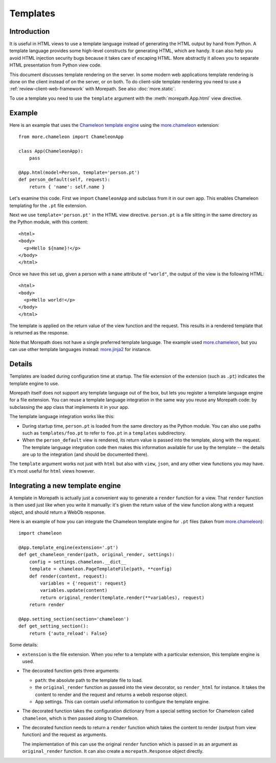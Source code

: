 Templates
=========

Introduction
------------

It is useful in HTML views to use a template language instead of
generating the HTML output by hand from Python. A template language
provides some high-level constructs for generating HTML, which are
handy. It can also help you avoid HTML injection security bugs
because it takes care of escaping HTML. More abstractly it allows you
to separate HTML presentation from Python view code.

This document discusses template rendering on the server. In some
modern web applications template rendering is done on the client
instead of on the server, or on both. To do client-side template
rendering you need to use a :ref:`review-client-web-framework` with
Morepath. See also :doc:`more.static`.

To use a template you need to use the ``template`` argument with the
:meth:`morepath.App.html` view directive.

Example
-------

Here is an example that uses the `Chameleon template engine`_ using
the `more.chameleon`_ extension::

  from more.chameleon import ChameleonApp

  class App(ChameleonApp):
      pass

  @App.html(model=Person, template='person.pt')
  def person_default(self, request):
      return { 'name': self.name }

.. _`Chameleon template engine`: https://chameleon.readthedocs.org

Let's examine this code. First we import ``ChameleonApp`` and subclass
from it in our own app. This enables Chameleon templating for the
``.pt`` file extension.

Next we use ``template='person.pt'`` in the HTML view
directive. ``person.pt`` is a file sitting in the same directory as
the Python module, with this content::

  <html>
  <body>
    <p>Hello ${name}!</p>
  </body>
  </html>

Once we have this set up, given a person with a ``name`` attribute of
``"world"``, the output of the view is the following HTML::

  <html>
  <body>
    <p>Hello world!</p>
  </body>
  </html>

The template is applied on the return value of the view function and
the request. This results in a rendered template that is returned as
the response.

Note that Morepath does not have a single preferred template
language. The example used `more.chameleon`_, but you can use other
template languages instead: `more.jinja2`_ for instance.

Details
-------

Templates are loaded during configuration time at startup. The file
extension of the extension (such as ``.pt``) indicates the template
engine to use.

Morepath itself does not support any template language out of the box,
but lets you register a template language engine for a file
extension. You can reuse a template language integration in the same
way you reuse any Morepath code: by subclassing the app class that
implements it in your app.

The template language integration works like this:

* During startup time, ``person.pt`` is loaded from the same directory
  as the Python module. You can also use paths such as
  ``templates/foo.pt`` to refer to ``foo.pt`` in a ``templates``
  subdirectory.

* When the ``person_default`` view is rendered, its return value is
  passed into the template, along with the request. The template
  language integration code then makes this information available for
  use by the template -- the details are up to the integration (and
  should be documented there).

The ``template`` argument works not just with ``html`` but also with
``view``, ``json``, and any other view functions you may have. It's
most useful for ``html`` views however.

Integrating a new template engine
----------------------------------

A template in Morepath is actually just a convenient way to generate a
``render`` function for a view. That ``render`` function is then used
just like when you write it manually: it's given the return value of
the view function along with a request object, and should return a
WebOb response.

Here is an example of how you can integrate the Chameleon template engine
for ``.pt`` files (taken from `more.chameleon`_)::

  import chameleon

  @App.template_engine(extension='.pt')
  def get_chameleon_render(path, original_render, settings):
      config = settings.chameleon.__dict__
      template = chameleon.PageTemplateFile(path, **config)
      def render(content, request):
          variables = {'request': request}
          variables.update(content)
          return original_render(template.render(**variables), request)
      return render

  @App.setting_section(section='chameleon')
  def get_setting_section():
      return {'auto_reload': False}

Some details:

* ``extension`` is the file extension. When you refer to a template
  with a particular extension, this template engine is used.

* The decorated function gets three arguments:

  * ``path``: the absolute path to the template file to load.

  * the ``original_render`` function as passed into the view
    decorator, so ``render_html`` for instance. It takes the content
    to render and the request and returns a webob response object.

  * App settings. This can contain useful information to configure the
    template engine.

* The decorated function takes the configuration dictionary from a
  special setting section for Chameleon called ``chameleon``, which is
  then passed along to Chameleon.

* The decorated function needs to return a ``render`` function which
  takes the content to render (output from view function) and the
  request as arguments.

  The implementation of this can use the original ``render`` function
  which is passed in as an argument as ``original_render``
  function. It can also create a ``morepath.Response`` object
  directly.

.. _`more.chameleon`: http://pypi.python.org/pypi/more.chameleon

.. _`more.jinja2`: http://pypi.python.org/pypi/more.jinja2

